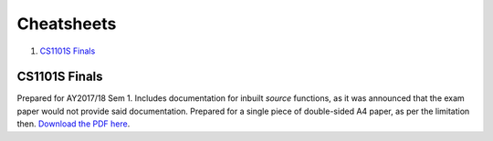 Cheatsheets
===========

1. `CS1101S Finals`_

CS1101S Finals
--------------

.. image:: docs/cs1101s-0.png
.. image:: docs/cs1101s-1.png

Prepared for AY2017/18 Sem 1. Includes documentation for inbuilt *source* functions, as it was announced that the exam paper would not provide said documentation. Prepared for a single piece of double-sided A4 paper, as per the limitation then.
`Download the PDF here
<https://github.com/ningyuansg/Cheatsheets/raw/master/pdf/cs1101s.pdf>`_.
